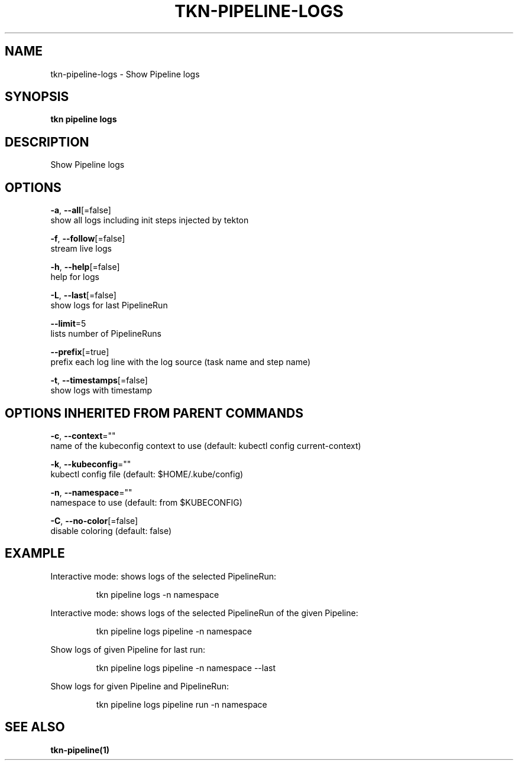 .TH "TKN\-PIPELINE\-LOGS" "1" "" "Auto generated by spf13/cobra" "" 
.nh
.ad l


.SH NAME
.PP
tkn\-pipeline\-logs \- Show Pipeline logs


.SH SYNOPSIS
.PP
\fBtkn pipeline logs\fP


.SH DESCRIPTION
.PP
Show Pipeline logs


.SH OPTIONS
.PP
\fB\-a\fP, \fB\-\-all\fP[=false]
    show all logs including init steps injected by tekton

.PP
\fB\-f\fP, \fB\-\-follow\fP[=false]
    stream live logs

.PP
\fB\-h\fP, \fB\-\-help\fP[=false]
    help for logs

.PP
\fB\-L\fP, \fB\-\-last\fP[=false]
    show logs for last PipelineRun

.PP
\fB\-\-limit\fP=5
    lists number of PipelineRuns

.PP
\fB\-\-prefix\fP[=true]
    prefix each log line with the log source (task name and step name)

.PP
\fB\-t\fP, \fB\-\-timestamps\fP[=false]
    show logs with timestamp


.SH OPTIONS INHERITED FROM PARENT COMMANDS
.PP
\fB\-c\fP, \fB\-\-context\fP=""
    name of the kubeconfig context to use (default: kubectl config current\-context)

.PP
\fB\-k\fP, \fB\-\-kubeconfig\fP=""
    kubectl config file (default: $HOME/.kube/config)

.PP
\fB\-n\fP, \fB\-\-namespace\fP=""
    namespace to use (default: from $KUBECONFIG)

.PP
\fB\-C\fP, \fB\-\-no\-color\fP[=false]
    disable coloring (default: false)


.SH EXAMPLE
.PP
Interactive mode: shows logs of the selected PipelineRun:

.PP
.RS

.nf
tkn pipeline logs \-n namespace

.fi
.RE

.PP
Interactive mode: shows logs of the selected PipelineRun of the given Pipeline:

.PP
.RS

.nf
tkn pipeline logs pipeline \-n namespace

.fi
.RE

.PP
Show logs of given Pipeline for last run:

.PP
.RS

.nf
tkn pipeline logs pipeline \-n namespace \-\-last

.fi
.RE

.PP
Show logs for given Pipeline and PipelineRun:

.PP
.RS

.nf
tkn pipeline logs pipeline run \-n namespace

.fi
.RE


.SH SEE ALSO
.PP
\fBtkn\-pipeline(1)\fP
